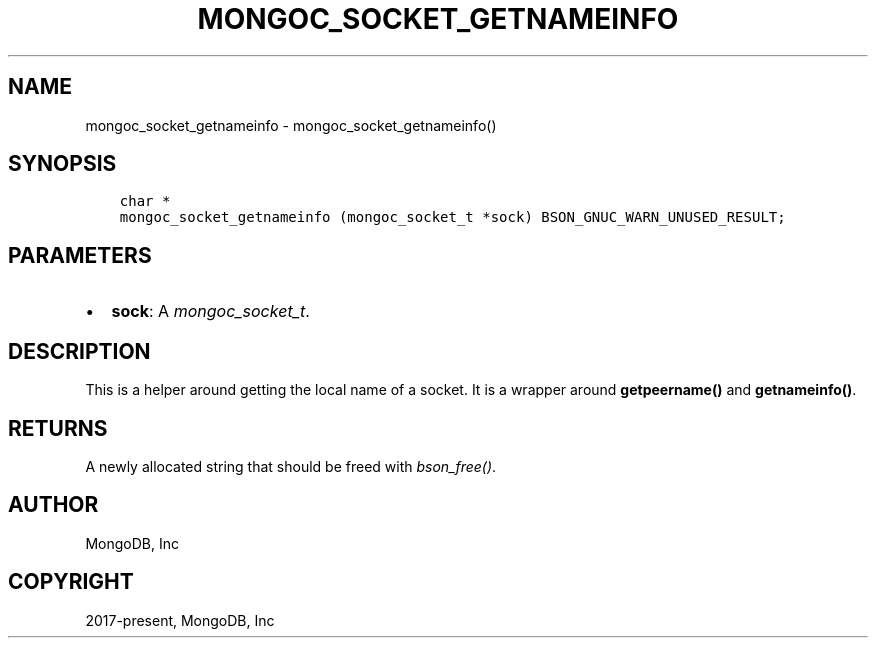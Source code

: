 .\" Man page generated from reStructuredText.
.
.
.nr rst2man-indent-level 0
.
.de1 rstReportMargin
\\$1 \\n[an-margin]
level \\n[rst2man-indent-level]
level margin: \\n[rst2man-indent\\n[rst2man-indent-level]]
-
\\n[rst2man-indent0]
\\n[rst2man-indent1]
\\n[rst2man-indent2]
..
.de1 INDENT
.\" .rstReportMargin pre:
. RS \\$1
. nr rst2man-indent\\n[rst2man-indent-level] \\n[an-margin]
. nr rst2man-indent-level +1
.\" .rstReportMargin post:
..
.de UNINDENT
. RE
.\" indent \\n[an-margin]
.\" old: \\n[rst2man-indent\\n[rst2man-indent-level]]
.nr rst2man-indent-level -1
.\" new: \\n[rst2man-indent\\n[rst2man-indent-level]]
.in \\n[rst2man-indent\\n[rst2man-indent-level]]u
..
.TH "MONGOC_SOCKET_GETNAMEINFO" "3" "Aug 31, 2022" "1.23.0" "libmongoc"
.SH NAME
mongoc_socket_getnameinfo \- mongoc_socket_getnameinfo()
.SH SYNOPSIS
.INDENT 0.0
.INDENT 3.5
.sp
.nf
.ft C
char *
mongoc_socket_getnameinfo (mongoc_socket_t *sock) BSON_GNUC_WARN_UNUSED_RESULT;
.ft P
.fi
.UNINDENT
.UNINDENT
.SH PARAMETERS
.INDENT 0.0
.IP \(bu 2
\fBsock\fP: A \fI\%mongoc_socket_t\fP\&.
.UNINDENT
.SH DESCRIPTION
.sp
This is a helper around getting the local name of a socket. It is a wrapper around \fBgetpeername()\fP and \fBgetnameinfo()\fP\&.
.SH RETURNS
.sp
A newly allocated string that should be freed with \fI\%bson_free()\fP\&.
.SH AUTHOR
MongoDB, Inc
.SH COPYRIGHT
2017-present, MongoDB, Inc
.\" Generated by docutils manpage writer.
.
